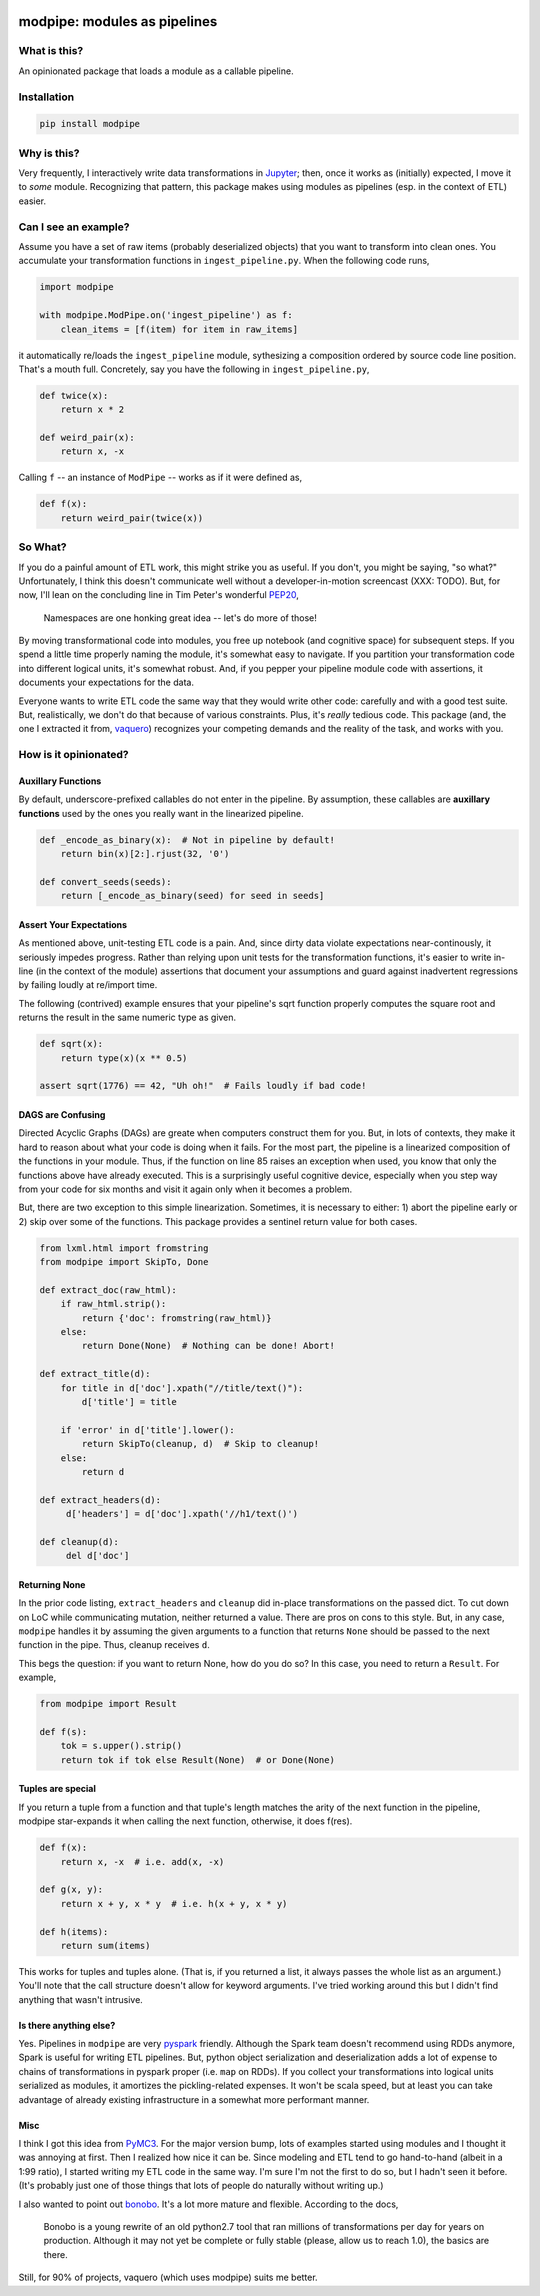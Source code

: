 .. image:: https://img.shields.io/pypi/v/modpipe.svg
        :target: https://pypi.python.org/pypi/modpipe
.. image:: https://img.shields.io/travis/jbn/modpipe.svg
        :target: https://travis-ci.org/jbn/modpipe
.. image:: https://ci.appveyor.com/api/projects/status/21l6df8evjepq41s?svg=true
        :target: https://ci.appveyor.com/project/jbn/modpipe
.. image:: https://coveralls.io/repos/github/jbn/modpipe/badge.svg?branch=master
        :target: https://coveralls.io/github/jbn/modpipe?branch=master



=============================
modpipe: modules as pipelines
=============================

--------------
What is this?
--------------

An opinionated package that loads a module as a callable pipeline.

------------
Installation
------------

.. code-block:: bash
   
   pip install modpipe


-------------
Why is this?
-------------

Very frequently, I interactively write data transformations in 
`Jupyter <https://jupyter.org/>`_; then, once it works as (initially) expected,
I move it to *some* module. Recognizing that pattern, this package makes using 
modules as pipelines (esp. in the context of ETL) easier. 

------------------------
Can I see an example?
------------------------

Assume you have a set of raw items (probably deserialized objects) that you
want to transform into clean ones. You accumulate your transformation functions
in ``ingest_pipeline.py``. When the following code runs,

.. code-block:: python
   
   import modpipe

   with modpipe.ModPipe.on('ingest_pipeline') as f:
       clean_items = [f(item) for item in raw_items]

it automatically re/loads the ``ingest_pipeline`` module, sythesizing a 
composition ordered by source code line position. That's a mouth full. 
Concretely, say you have the following in ``ingest_pipeline.py``,

.. code-block:: python
   
   def twice(x):
       return x * 2

   def weird_pair(x):
       return x, -x

Calling ``f`` -- an instance of ``ModPipe`` -- works as if it were defined as,

.. code-block:: python
   
   def f(x):
       return weird_pair(twice(x))

----------
So What?
----------

If you do a painful amount of ETL work, this might strike you as useful. 
If you don't, you might be saying, "so what?" Unfortunately, I think this 
doesn't communicate well without a developer-in-motion screencast (XXX: TODO).
But, for now, I'll lean on the concluding line in Tim Peter's wonderful 
`PEP20 <https://www.python.org/dev/peps/pep-0020/PEP20>`_,

    Namespaces are one honking great idea -- let's do more of those!

By moving transformational code into modules, you free up notebook 
(and cognitive space) for subsequent steps. If you spend a little time 
properly naming the module, it's somewhat easy to navigate. If you 
partition your transformation code into different logical units, it's somewhat
robust. And, if you pepper your pipeline module code with assertions, it 
documents your expectations for the data. 

Everyone wants to write ETL code the same way that they would write other code: 
carefully and with a good test suite. But, realistically, we don't do 
that because of various constraints. Plus, it's *really* tedious code. 
This package (and, the one I extracted it from, 
`vaquero <https://github.com/jbn/vaquero>`_) recognizes your competing 
demands and the reality of the task, and works with you.


----------------------
How is it opinionated?
----------------------

~~~~~~~~~~~~~~~~~~~
Auxillary Functions
~~~~~~~~~~~~~~~~~~~

By default, underscore-prefixed callables do not enter in the pipeline. 
By assumption, these callables are **auxillary functions** used by the 
ones you really want in the linearized pipeline.

.. code-block:: python
   
   def _encode_as_binary(x):  # Not in pipeline by default!
       return bin(x)[2:].rjust(32, '0')

   def convert_seeds(seeds):
       return [_encode_as_binary(seed) for seed in seeds]

~~~~~~~~~~~~~~~~~~~~~~~~
Assert Your Expectations
~~~~~~~~~~~~~~~~~~~~~~~~

As mentioned above, unit-testing ETL code is a pain. And, since dirty data 
violate expectations near-continously, it seriously impedes progress. 
Rather than relying upon unit tests for the transformation functions, 
it's easier to write in-line (in the context of the module) assertions 
that document your assumptions and guard against inadvertent regressions 
by failing loudly at re/import time. 

The following (contrived) example ensures that your pipeline's sqrt function
properly computes the square root and returns the result in the same
numeric type as given.

.. code-block:: python
   
   def sqrt(x):
       return type(x)(x ** 0.5)
   
   assert sqrt(1776) == 42, "Uh oh!"  # Fails loudly if bad code!


~~~~~~~~~~~~~~~~~~
DAGS are Confusing
~~~~~~~~~~~~~~~~~~

Directed Acyclic Graphs (DAGs) are greate when computers construct 
them for you. But, in lots of contexts, they make it hard to reason 
about what your code is doing when it fails. For the most part, the 
pipeline is a linearized composition of the functions in your module. 
Thus, if the function on line 85 raises an exception when used, you 
know that only the functions above have already executed. This is a 
surprisingly useful cognitive device, especially when you step way 
from your code for six months and visit it again only when it 
becomes a problem.

But, there are two exception to this simple linearization. Sometimes, 
it is necessary to either: 1) abort the pipeline early or 2) skip 
over some of the functions. This package provides a sentinel return 
value for both cases.


.. code-block:: python
    
   from lxml.html import fromstring
   from modpipe import SkipTo, Done

   def extract_doc(raw_html):
       if raw_html.strip():
           return {'doc': fromstring(raw_html)}
       else:
           return Done(None)  # Nothing can be done! Abort!

   def extract_title(d):
       for title in d['doc'].xpath("//title/text()"):
           d['title'] = title

       if 'error' in d['title'].lower():
           return SkipTo(cleanup, d)  # Skip to cleanup!
       else:
           return d

   def extract_headers(d):
        d['headers'] = d['doc'].xpath('//h1/text()')

   def cleanup(d):
        del d['doc']


~~~~~~~~~~~~~~
Returning None
~~~~~~~~~~~~~~

In the prior code listing, ``extract_headers`` and ``cleanup`` did in-place 
transformations on the passed dict. To cut down on LoC while communicating 
mutation, neither returned a value. There are pros on cons to this style. 
But, in any case, ``modpipe`` handles it by assuming the given arguments to a 
function that returns ``None`` should be passed to the next function in the 
pipe. Thus, cleanup receives ``d``.

This begs the question: if you want to return None, how do you do so? In 
this case, you need to return a ``Result``. For example,

.. code-block:: python
   
   from modpipe import Result
    
   def f(s):
       tok = s.upper().strip()
       return tok if tok else Result(None)  # or Done(None)


~~~~~~~~~~~~~~~~~~
Tuples are special
~~~~~~~~~~~~~~~~~~

If you return a tuple from a function and that tuple's length matches 
the arity of the next function in the pipeline, modpipe star-expands
it when calling the next function, otherwise, it does f(res). 

.. code-block:: python
   
   def f(x):
       return x, -x  # i.e. add(x, -x)

   def g(x, y):
       return x + y, x * y  # i.e. h(x + y, x * y)

   def h(items):
       return sum(items)

This works for tuples and tuples alone. (That is, if you returned a list, it 
always passes the whole list as an argument.) You'll note that the call 
structure doesn't allow for keyword arguments. I've tried working around this 
but I didn't find anything that wasn't intrusive. 

~~~~~~~~~~~~~~~~~~~~~~~
Is there anything else?
~~~~~~~~~~~~~~~~~~~~~~~

Yes. Pipelines in ``modpipe`` are very 
`pyspark <https://spark.apache.org/docs/2.2.0/api/python/pyspark.html>`_ 
friendly. Although the Spark team doesn't recommend using RDDs anymore, 
Spark is useful for writing ETL pipelines. But, python object serialization 
and deserialization adds a lot of expense to chains of transformations in 
pyspark proper (i.e. ``map`` on RDDs). If you collect your 
transformations into logical units serialized as modules, it amortizes the 
pickling-related expenses. It won't be scala speed, but at least you can 
take advantage of already existing infrastructure in a somewhat more 
performant manner.


~~~~
Misc
~~~~

I think I got this idea from `PyMC3 <https://docs.pymc.io/>`_. For the major 
version bump, lots of examples started using modules and I thought it was 
annoying at first. Then I realized how nice it can be. Since modeling and 
ETL tend to go hand-to-hand (albeit in a 1:99 ratio), I started writing my 
ETL code in the same way. I'm sure I'm not the first to do so, but I hadn't 
seen it before. (It's probably just one of those things that lots of people 
do naturally without writing up.)

I also wanted to point out `bonobo <https://github.com/python-bonobo/bonobo>`_. 
It's a lot more mature and flexible. According to the docs,

    Bonobo is a young rewrite of an old python2.7 tool that ran millions of 
    transformations per day for years on production. Although it may not 
    yet be complete or fully stable (please, allow us to reach 1.0), 
    the basics are there.

Still, for 90% of projects, vaquero (which uses modpipe) suits me better.
